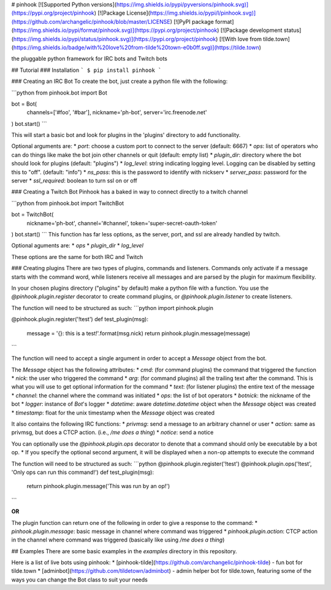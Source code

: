 
# pinhook
[![Supported Python versions](https://img.shields.io/pypi/pyversions/pinhook.svg)](https://pypi.org/project/pinhook) [![Package License](https://img.shields.io/pypi/l/pinhook.svg)](https://github.com/archangelic/pinhook/blob/master/LICENSE) [![PyPI package format](https://img.shields.io/pypi/format/pinhook.svg)](https://pypi.org/project/pinhook) [![Package development status](https://img.shields.io/pypi/status/pinhook.svg)](https://pypi.org/project/pinhook) [![With love from tilde.town](https://img.shields.io/badge/with%20love%20from-tilde%20town-e0b0ff.svg)](https://tilde.town)

the pluggable python framework for IRC bots and Twitch bots

## Tutorial
### Installation
```
$ pip install pinhook
```

### Creating an IRC Bot
To create the bot, just create a python file with the following:

```python
from pinhook.bot import Bot

bot = Bot(
    channels=['#foo', '#bar'],
    nickname='ph-bot',
    server='irc.freenode.net'
)
bot.start()
```

This will start a basic bot and look for plugins in the 'plugins' directory to add functionality.

Optional arguments are:
* `port`: choose a custom port to connect to the server (default: 6667)
* `ops`: list of operators who can do things like make the bot join other channels or quit (default: empty list)
* `plugin_dir`: directory where the bot should look for plugins (default: "plugins")
* `log_level`: string indicating logging level. Logging can be disabled by setting this to "off". (default: "info")
* `ns_pass`: this is the password to identify with nickserv
* `server_pass`: password for the server
* `ssl_required`: boolean to turn ssl on or off

### Creating a Twitch Bot
Pinhook has a baked in way to connect directly to a twitch channel

```python
from pinhook.bot import TwitchBot

bot = TwitchBot(
    nickname='ph-bot',
    channel='#channel',
    token='super-secret-oauth-token'
)
bot.start()
```
This function has far less options, as the server, port, and ssl are already handled by twitch.

Optional aguments are:
* `ops`
* `plugin_dir`
* `log_level`

These options are the same for both IRC and Twitch

### Creating plugins
There are two types of plugins, commands and listeners. Commands only activate if a message starts with the command word, while listeners receive all messages and are parsed by the plugin for maximum flexibility.

In your chosen plugins directory ("plugins" by default) make a python file with a function. You use the `@pinhook.plugin.register` decorator to create command plugins, or `@pinhook.plugin.listener` to create listeners.

The function will need to be structured as such:
```python
import pinhook.plugin

@pinhook.plugin.register('!test')
def test_plugin(msg):
    message = '{}: this is a test!'.format(msg.nick)
    return pinhook.plugin.message(message)
```

The function will need to accept a single argument in order to accept a `Message` object from the bot.

The `Message` object has the following attributes:
* `cmd`: (for command plugins) the command that triggered the function
* `nick`: the user who triggered the command
* `arg`: (for command plugins) all the trailing text after the command. This is what you will use to get optional information for the command
* `text`: (for listener plugins) the entire text of the message
* `channel`: the channel where the command was initiated
* `ops`: the list of bot operators
* `botnick`: the nickname of the bot
* `logger`: instance of `Bot`'s logger
* `datetime`: aware `datetime.datetime` object when the `Message` object was created
* `timestamp`: float for the unix timestamp when the `Message` object was created

It also contains the following IRC functions:
* `privmsg`: send a message to an arbitrary channel or user
* `action`: same as privmsg, but does a CTCP action. (i.e., `/me does a thing`)
* `notice`: send a notice

You can optionally use the `@pinhook.plugin.ops` decorator to denote that a command should only be executable by a bot op.
* If you specify the optional second argument, it will be displayed when a  non-op attempts to execute the command

The function will need to be structured as such:
```python
@pinhook.plugin.register('!test')
@pinhook.plugin.ops('!test', 'Only ops can run this command!')
def test_plugin(msg):
    return pinhook.plugin.message('This was run by an op!')
```

**OR**

The plugin function can return one of the following in order to give a response to the command:
* `pinhook.plugin.message`: basic message in channel where command was triggered
* `pinhook.plugin.action`: CTCP action in the channel where command was triggered (basically like using `/me does a thing`)

## Examples
There are some basic examples in the `examples` directory in this repository.

Here is a list of live bots using pinhook:
* [pinhook-tilde](https://github.com/archangelic/pinhook-tilde) - fun bot for tilde.town
* [adminbot](https://github.com/tildetown/adminbot) - admin helper bot for tilde.town, featuring some of the ways you can change the Bot class to suit your needs


